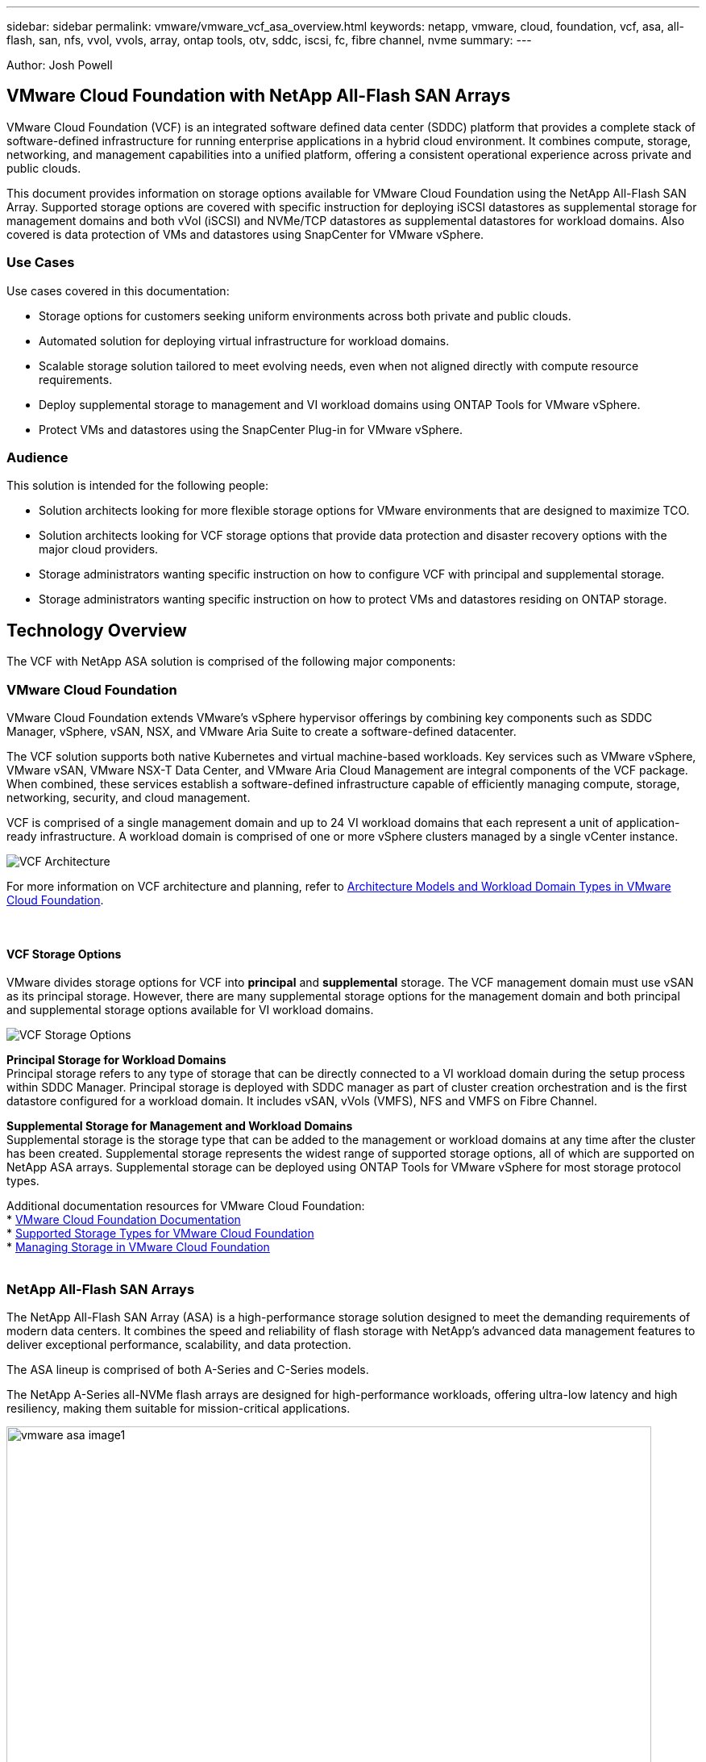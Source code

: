 ---
sidebar: sidebar
permalink: vmware/vmware_vcf_asa_overview.html
keywords: netapp, vmware, cloud, foundation, vcf, asa, all-flash, san, nfs, vvol, vvols, array, ontap tools, otv, sddc, iscsi, fc, fibre channel, nvme
summary:
---

:hardbreaks:
:nofooter:
:icons: font
:linkattrs:
:imagesdir: ./../media/

[.lead]
Author: Josh Powell

== VMware Cloud Foundation with NetApp All-Flash SAN Arrays
VMware Cloud Foundation (VCF) is an integrated software defined data center (SDDC) platform that provides a complete stack of software-defined infrastructure for running enterprise applications in a hybrid cloud environment. It combines compute, storage, networking, and management capabilities into a unified platform, offering a consistent operational experience across private and public clouds.

This document provides information on storage options available for VMware Cloud Foundation using the NetApp All-Flash SAN Array. Supported storage options are covered with specific instruction for deploying iSCSI datastores as supplemental storage for management domains and both vVol (iSCSI) and NVMe/TCP datastores as supplemental datastores for workload domains. Also covered is data protection of VMs and datastores using SnapCenter for VMware vSphere.


=== Use Cases
Use cases covered in this documentation:

* Storage options for customers seeking uniform environments across both private and public clouds.
// SDDC in public cloud (VMC/AVS/GCVE) doesn't have block support.
* Automated solution for deploying virtual infrastructure for workload domains.
* Scalable storage solution tailored to meet evolving needs, even when not aligned directly with compute resource requirements.
* Deploy supplemental storage to management and VI workload domains using ONTAP Tools for VMware vSphere.
* Protect VMs and datastores using the SnapCenter Plug-in for VMware vSphere.

=== Audience

This solution is intended for the following people: 

* Solution architects looking for more flexible storage options for VMware environments that are designed to maximize TCO.
* Solution architects looking for VCF storage options that provide data protection and disaster recovery options with the major cloud providers.
* Storage administrators wanting specific instruction on how to configure VCF with principal and supplemental storage.
// Replace storage admin with cloud admin?
* Storage administrators wanting specific instruction on how to protect VMs and datastores residing on ONTAP storage.
//Not sure it falls with storage admin responsibility. Feels more like cloud admin.

== Technology Overview
The VCF with NetApp ASA solution is comprised of the following major components:

=== VMware Cloud Foundation
VMware Cloud Foundation extends VMware’s vSphere hypervisor offerings by combining key components such as SDDC Manager, vSphere, vSAN, NSX, and VMware Aria Suite to create a software-defined datacenter.

The VCF solution supports both native Kubernetes and virtual machine-based workloads. Key services such as VMware vSphere, VMware vSAN, VMware NSX-T Data Center, and VMware Aria Cloud Management are integral components of the VCF package. When combined, these services establish a software-defined infrastructure capable of efficiently managing compute, storage, networking, security, and cloud management.

VCF is comprised of a single management domain and up to 24 VI workload domains that each represent a unit of application-ready infrastructure. A workload domain is comprised of one or more vSphere clusters managed by a single vCenter instance.

image:vmware-vcf-aff-image02.png[VCF Architecture]

For more information on VCF architecture and planning, refer to link:https://docs.vmware.com/en/VMware-Cloud-Foundation/5.1/vcf-design/GUID-A550B597-463F-403F-BE9A-BFF3BECB9523.html[Architecture Models and Workload Domain Types in VMware Cloud Foundation].

{nbsp}

==== VCF Storage Options
VMware divides storage options for VCF into *principal* and *supplemental* storage. The VCF management domain must use vSAN as its principal storage. However, there are many supplemental storage options for the management domain and both principal and supplemental storage options available for VI workload domains.

image:vmware-vcf-aff-image01.png[VCF Storage Options]

*Principal Storage for Workload Domains*
Principal storage refers to any type of storage that can be directly connected to a VI workload domain during the setup process within SDDC Manager. Principal storage is deployed with SDDC manager as part of cluster creation orchestration and is the first datastore configured for a workload domain. It includes vSAN, vVols (VMFS), NFS and VMFS on Fibre Channel.

*Supplemental Storage for Management and Workload Domains*
Supplemental storage is the storage type that can be added to the management or workload domains at any time after the cluster has been created. Supplemental storage represents the widest range of supported storage options, all of which are supported on NetApp ASA arrays. Supplemental storage can be deployed using ONTAP Tools for VMware vSphere for most storage protocol types.

Additional documentation resources for VMware Cloud Foundation:
* link:https://docs.vmware.com/en/VMware-Cloud-Foundation/index.html[VMware Cloud Foundation Documentation]
* link:https://docs.vmware.com/en/VMware-Cloud-Foundation/5.1/vcf-design/GUID-2156EC66-BBBB-4197-91AD-660315385D2E.html[Supported Storage Types for VMware Cloud Foundation]
* link:https://docs.vmware.com/en/VMware-Cloud-Foundation/5.1/vcf-admin/GUID-2C4653EB-5654-45CB-B072-2C2E29CB6C89.html[Managing Storage in VMware Cloud Foundation]
{nbsp}

=== NetApp All-Flash SAN Arrays
The NetApp All-Flash SAN Array (ASA) is a high-performance storage solution designed to meet the demanding requirements of modern data centers. It combines the speed and reliability of flash storage with NetApp's advanced data management features to deliver exceptional performance, scalability, and data protection. 

The ASA lineup is comprised of both A-Series and C-Series models.

The NetApp A-Series all-NVMe flash arrays are designed for high-performance workloads, offering ultra-low latency and high resiliency, making them suitable for mission-critical applications.

image::vmware-asa-image1.png[width=800]

C-Series QLC flash arrays are aimed at higher-capacity use cases, delivering the speed of flash with the economy of hybrid flash.

image::vmware-asa-image2.png[width=800]

For detailed information see the https://www.netapp.com/data-storage/all-flash-san-storage-array[NetApp ASA landing page].
{nbsp}

==== Storage Protocol Support
The ASA supports all standard SAN protocols including, iSCSI,  Fibre Channel (FC), Fibre Channel over Ethernet (FCoE), and NVME over fabrics. 

*iSCSI* - NetApp ASA provides robust support for iSCSI, allowing block-level access to storage devices over IP networks. It offers seamless integration with iSCSI initiators, enabling efficient provisioning and management of iSCSI LUNs. ONTAP's advanced features, such as multi-pathing, CHAP authentication, and ALUA support.

For design guidance on iSCSI configurations refer to the https://docs.netapp.com/us-en/ontap/san-config/configure-iscsi-san-hosts-ha-pairs-reference.html[SAN Configuration reference documentation].

*Fibre Channel* - NetApp ASA offers comprehensive support for Fibre Channel (FC), a high-speed network technology commonly used in storage area networks (SANs). ONTAP seamlessly integrates with FC infrastructure, providing reliable and efficient block-level access to storage devices. It offers features like zoning, multi-pathing, and fabric login (FLOGI) to optimize performance, enhance security, and ensure seamless connectivity in FC environments.

For design guidance on Fibre Channel configurations refer to the https://docs.netapp.com/us-en/ontap/san-config/fc-config-concept.html[SAN Configuration reference documentation].

*NVMe over Fabrics* - NetApp ONTAP and ASA support NVMe over fabrics. NVMe/FC enables the use of NVMe storage devices over Fibre Channel infrastructure, and NVMe/TCP over storage IP networks.

For design guidance on NVMe refer to https://docs.netapp.com/us-en/ontap/nvme/support-limitations.html[NVMe configuration, support and limitations]
{nbsp}

==== Active-active technology
NetApp All-Flash SAN Arrays allows for active-active paths through both controllers, eliminating the need for the host operating system to wait for an active path to fail before activating the alternative path. This means that the host can utilize all available paths on all controllers, ensuring active paths are always present regardless of whether the system is in a steady state or undergoing a controller failover operation.

Furthermore, the NetApp ASA offers a distinctive feature that greatly enhances the speed of SAN failover. Each controller continuously replicates essential LUN metadata to its partner. As a result, each controller is prepared to take over data serving responsibilities in the event of a sudden failure of its partner. This readiness is possible because the controller already possesses the necessary information to start utilizing the drives that were previously managed by the failed controller.

With active-active pathing, both planned and unplanned takeovers have IO resumption times of 2-3 seconds.

For more information see https://www.netapp.com/pdf.html?item=/media/85671-tr-4968.pdf[TR-4968, NetApp All-SAS Array – Data Availability and Integrity with the NetApp ASA].
{nbsp}

==== Storage guarantees
NetApp offers a unique set of storage guarantees with NetApp All-flash SAN Arrays. The unique benefits include:

*Storage efficiency guarantee:* Achieve high performance while minimizing storage cost with the Storage Efficiency Guarantee. 4:1 for SAN workloads.

*6 Nines (99.9999%) data availability guarantee:* Guarantees remediation for unplanned downtime in excess of 31.56 seconds per year.

*Ransomware recovery guarantee:* Guaranteed data recovery in the event of a ransomware attack.

See the https://www.netapp.com/data-storage/all-flash-san-storage-array/[NetApp ASA product portal] for more information.
{nbsp}

=== NetApp ONTAP Tools for VMware vSphere
ONTAP Tools for VMware vSphere allows administrators to manage NetApp storage directly from within the vSphere Client. ONTAP Tools allows you to deploy and manage datastores, as well as provision vVol datastores.

ONTAP Tools allows mapping of datastores to storage capability profiles which determine a set of storage system attributes. This allows the creation of datastores with specific attributes such as storage performance and QoS.

ONTAP Tools also includes a *VMware vSphere APIs for Storage Awareness (VASA) Provider* for ONTAP storage systems, which enables the provisioning of VMware Virtual Volumes (vVols) datastores, creation and use of storage capability profiles, compliance verification, and performance monitoring.

For more information on NetApp ONTAP tools see the link:https://docs.netapp.com/us-en/ontap-tools-vmware-vsphere/index.html[ONTAP tools for VMware vSphere Documentation] page.
{nbsp}

=== SnapCenter Plug-in for VMware vSphere
The SnapCenter Plug-in for VMware vSphere (SCV) is a software solution from NetApp that offers comprehensive data protection for VMware vSphere environments. It is designed to simplify and streamline the process of protecting and managing virtual machines (VMs) and datastores. SCV uses storage based snapshot and replication to secondary arrays to meet lower recovery time objectives.

The SnapCenter Plug-in for VMware vSphere provides the following capabilities in a unified interface, integrated with the vSphere client:

*Policy-Based Snapshots* - SnapCenter allows you to define policies for creating and managing application-consistent snapshots of virtual machines (VMs) in VMware vSphere.

*Automation* - Automated snapshot creation and management based on defined policies help ensure consistent and efficient data protection.

*VM-Level Protection* - Granular protection at the VM level allows for efficient management and recovery of individual virtual machines.

*Storage Efficiency Features* - Integration with NetApp storage technologies provides storage efficiency features like deduplication and compression for snapshots, minimizing storage requirements.

The SnapCenter Plug-in orchestrates the quiescing of virtual machines in conjunction with hardware-based snapshots on NetApp storage arrays. SnapMirror technology is utilized to replicate copies of backups to secondary storage systems including in the cloud.

For more information refer to the https://docs.netapp.com/us-en/sc-plugin-vmware-vsphere[SnapCenter Plug-in for VMware vSphere documentation].

BlueXP integration enables 3-2-1 backup strategies that extend copies of data to object storage in the cloud.

For more information on 3-2-1 backup strategies with BlueXP visit link:../ehc/bxp-scv-hybrid-solution.html[3-2-1 Data Protection for VMware with SnapCenter Plug-in and BlueXP backup and recovery for VMs].

== Solution Overview
The scenarios presented in this documentation will demonstrate how to use ONTAP storage systems as supplemental storage for management and workload domains. In addition, the SnapCenter Plug-in for VMware vSphere is used to protect VMs and datastores.

Scenarios covered in this documentation:

* *Use Ontap Tools to deploy iSCSI datastores in a VCF management domain*. Click link:vmware_vcf_asa_supp_mgmt_iscsi.html[*here*] for deployment steps.
* *Use Ontap Tools to deploy vVols (iSCSI) datastores in a VI workload domain*. Click link:vmware_vcf_asa_supp_wkld_vvols.html[*here*] for deployment steps.
* *Configure NVMe over TCP datastores for use in a VI workload domain*. Click link:vmware_vcf_asa_supp_wkld_nvme.html[*here*] for deployment steps.
* *Deploy and use the SnapCenter Plug-in for VMware vSphere to protect and restore VMs in a VI workload domain*. Click link:vmware_vcf_asa_scv_wkld.html[*here*] for deployment steps.